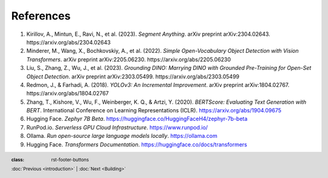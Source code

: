 References
+++++++++++
.. footer::
   :class: rst-footer-buttons

   :doc:`Previous <introduction>` | :doc:`Next <Building>`



1. Kirillov, A., Mintun, E., Ravi, N., et al. (2023). *Segment Anything*. arXiv preprint arXiv:2304.02643. https://arxiv.org/abs/2304.02643

2. Minderer, M., Wang, X., Bochkovskiy, A., et al. (2022). *Simple Open-Vocabulary Object Detection with Vision Transformers*. arXiv preprint arXiv:2205.06230. https://arxiv.org/abs/2205.06230

3. Liu, S., Zhang, Z., Wu, J., et al. (2023). *Grounding DINO: Marrying DINO with Grounded Pre-Training for Open-Set Object Detection*. arXiv preprint arXiv:2303.05499. https://arxiv.org/abs/2303.05499

4. Redmon, J., & Farhadi, A. (2018). *YOLOv3: An Incremental Improvement*. arXiv preprint arXiv:1804.02767. https://arxiv.org/abs/1804.02767

5. Zhang, T., Kishore, V., Wu, F., Weinberger, K. Q., & Artzi, Y. (2020). *BERTScore: Evaluating Text Generation with BERT*. International Conference on Learning Representations (ICLR). https://arxiv.org/abs/1904.09675

6. Hugging Face. *Zephyr 7B Beta*. https://huggingface.co/HuggingFaceH4/zephyr-7b-beta

7. RunPod.io. *Serverless GPU Cloud Infrastructure*. https://www.runpod.io/

8. Ollama. *Run open-source large language models locally*. https://ollama.com

9. Hugging Face. *Transformers Documentation*. https://huggingface.co/docs/transformers
